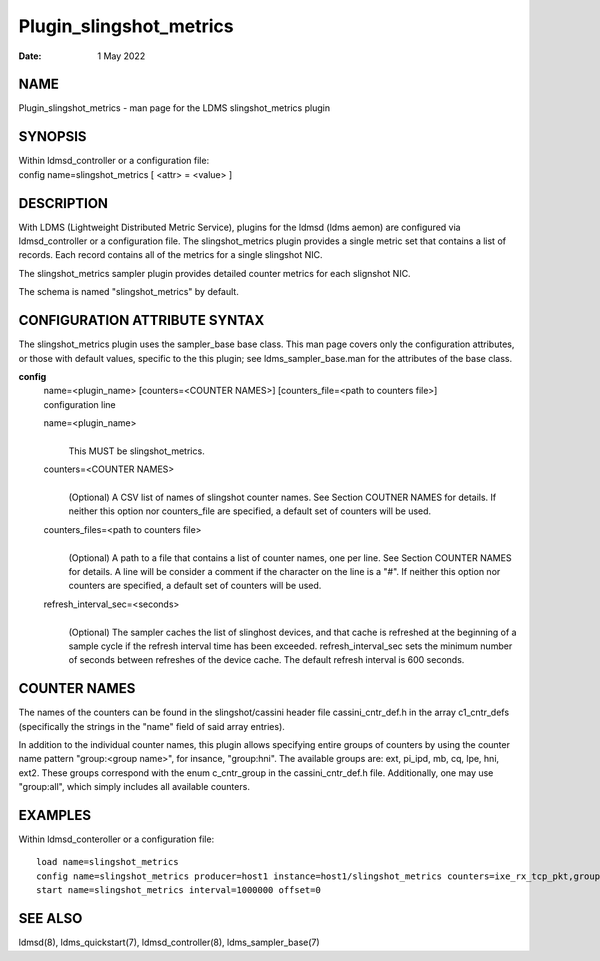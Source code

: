 ========================
Plugin_slingshot_metrics
========================

:Date:   1 May 2022

NAME
====

Plugin_slingshot_metrics - man page for the LDMS slingshot_metrics plugin

SYNOPSIS
========

| Within ldmsd_controller or a configuration file:
| config name=slingshot_metrics [ <attr> = <value> ]

DESCRIPTION
===========

With LDMS (Lightweight Distributed Metric Service), plugins for the ldmsd (ldms aemon) are configured via ldmsd_controller or a configuration file. The slingshot_metrics plugin provides a single metric set that contains a list of records. Each record contains all of the metrics for a single slingshot NIC.

The slingshot_metrics sampler plugin provides detailed counter metrics for each slignshot NIC.

The schema is named "slingshot_metrics" by default.

CONFIGURATION ATTRIBUTE SYNTAX
==============================

The slingshot_metrics plugin uses the sampler_base base class. This man page covers only the configuration attributes, or those with default values, specific to the this plugin; see ldms_sampler_base.man for the attributes of the base class.

**config**
   | name=<plugin_name> [counters=<COUNTER NAMES>] [counters_file=<path to counters file>]
   | configuration line

   name=<plugin_name>
      |
      | This MUST be slingshot_metrics.

   counters=<COUNTER NAMES>
      |
      | (Optional) A CSV list of names of slingshot counter names. See Section COUTNER NAMES for details. If neither this option nor counters_file are specified, a default set of counters will be used.

   counters_files=<path to counters file>
      |
      | (Optional) A path to a file that contains a list of counter names, one per line. See Section COUNTER NAMES for details. A line will be consider a comment if the character on the line is a "#". If neither this option nor counters are specified, a default set of counters will be used.

   refresh_interval_sec=<seconds>
      |
      | (Optional) The sampler caches the list of slinghost devices, and that cache is refreshed at the beginning of a sample cycle if the refresh interval time has been exceeded. refresh_interval_sec sets the minimum number of seconds between refreshes of the device cache. The default refresh interval is 600 seconds.

COUNTER NAMES
=============

The names of the counters can be found in the slingshot/cassini header file cassini_cntr_def.h in the array c1_cntr_defs (specifically the strings in the "name" field of said array entries).

In addition to the individual counter names, this plugin allows specifying entire groups of counters by using the counter name pattern "group:<group name>", for insance, "group:hni". The available groups are: ext, pi_ipd, mb, cq, lpe, hni, ext2. These groups correspond with the enum c_cntr_group in the cassini_cntr_def.h file. Additionally, one may use "group:all", which simply includes all available counters.

EXAMPLES
========

Within ldmsd_conteroller or a configuration file:

::

   load name=slingshot_metrics
   config name=slingshot_metrics producer=host1 instance=host1/slingshot_metrics counters=ixe_rx_tcp_pkt,group:hni refresh_interval_sec=3600
   start name=slingshot_metrics interval=1000000 offset=0

SEE ALSO
========

ldmsd(8), ldms_quickstart(7), ldmsd_controller(8), ldms_sampler_base(7)
